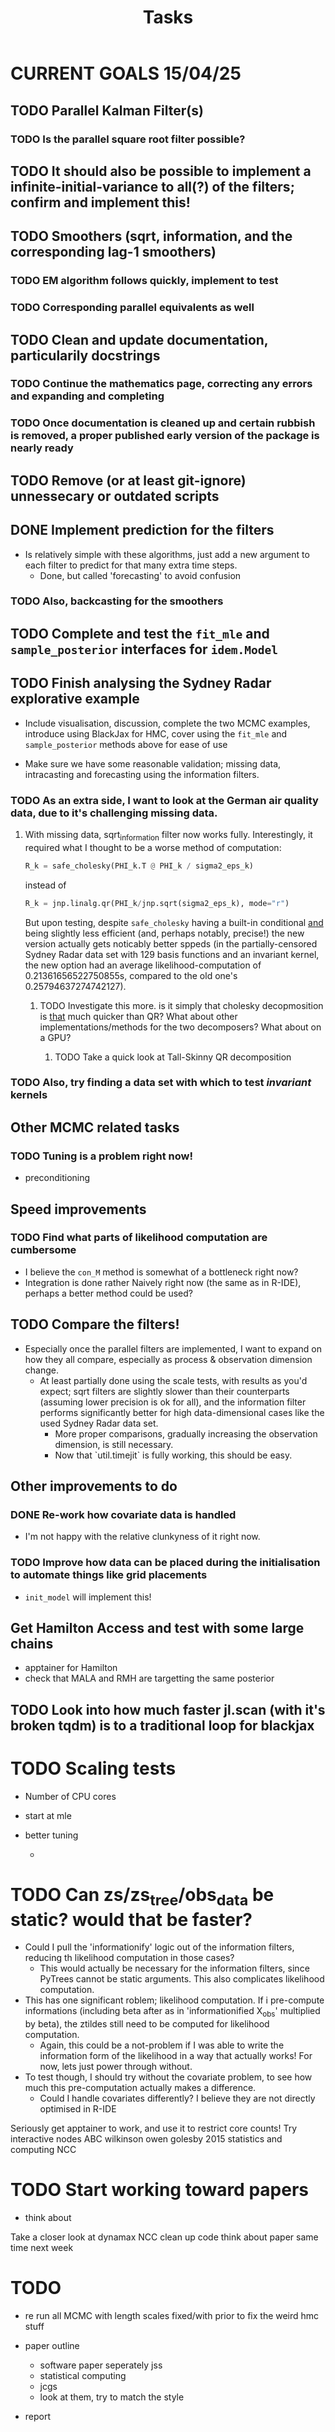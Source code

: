 #+Title: Tasks

* CURRENT GOALS 15/04/25

** TODO Parallel Kalman Filter(s)
*** TODO Is the parallel square root filter possible?

** TODO It should also be possible to implement a infinite-initial-variance to all(?) of the filters; confirm and implement this!

** TODO Smoothers (sqrt, information, and the corresponding lag-1 smoothers)
*** TODO EM algorithm follows quickly, implement to test
*** TODO Corresponding parallel equivalents as well

** TODO Clean and update documentation, particularily docstrings
*** TODO Continue the mathematics page, correcting any errors and expanding and completing
*** TODO Once documentation is cleaned up and certain rubbish is removed, a proper published early version of the package is nearly ready

** TODO Remove (or at least git-ignore) unnessecary or outdated scripts

** DONE Implement prediction for the filters
- Is relatively simple with these algorithms, just add a new argument to each filter to predict for that many extra time steps.
  - Done, but called 'forecasting' to avoid confusion
*** TODO Also, backcasting for the smoothers

** TODO Complete and test the ~fit_mle~ and ~sample_posterior~ interfaces for ~idem.Model~

** TODO Finish analysing the Sydney Radar explorative example
- Include visualisation, discussion, complete the two MCMC examples, introduce using BlackJax for HMC, cover using the  ~fit_mle~ and ~sample_posterior~ methods above for ease of use

- Make sure we have some reasonable validation; missing data, intracasting and forecasting using the information filters.

*** TODO As an extra side, I want to look at the German air quality data, due to it's challenging missing data. 
**** With missing data, sqrt_information filter now works fully. Interestingly, it required what I thought to be a worse method of computation:

#+begin_src python :session example :results none
R_k = safe_cholesky(PHI_k.T @ PHI_k / sigma2_eps_k)
#+end_src

instead of

#+begin_src python :session example :results none
R_k = jnp.linalg.qr(PHI_k/jnp.sqrt(sigma2_eps_k), mode="r")
#+end_src

But upon testing, despite ~safe_cholesky~ having a built-in conditional _and_ being slightly less efficient (and, perhaps notably, precise!) the new version actually gets noticably better sppeds (in the partially-censored Sydney Radar data set with 129 basis functions and an invariant kernel, the new option had an average likelihood-computation of 0.21361656522750855s, compared to the old one's 0.25794637274742127).
***** TODO Investigate this more. is it simply that cholesky decopmosition is _that_ much quicker than QR? What about other implementations/methods for the two decomposers? What about on a GPU?
****** TODO Take a quick look at Tall-Skinny QR decomposition

*** TODO Also, try finding a data set with which to test /invariant/ kernels

** Other MCMC related tasks
*** TODO Tuning is a problem right now!
  DEADLINE: <2025-04-22 Tue>
- preconditioning
  
** Speed improvements
*** TODO Find what parts of likelihood computation are cumbersome
- I believe the ~con_M~ method is somewhat of a bottleneck right now?
- Integration is done rather Naively right now (the same as in R-IDE), perhaps a better method could be used?
  
** TODO Compare the filters!
- Especially once the parallel filters are implemented, I want to expand on how they all compare, especially as process & observation dimension change.
    - At least partially done using the scale tests, with results as you'd expect; sqrt filters are slightly slower than their counterparts (assuming lower precision is ok for all), and the information filter performs significantly better for high data-dimensional cases like the used Sydney Radar data set.
      - More proper comparisons, gradually increasing the observation dimension, is still necessary.
      - Now that `util.timejit` is fully working, this should be easy.

** Other improvements to do
*** DONE Re-work how covariate data is handled
- I'm not happy with the relative clunkyness of it right now.
*** TODO Improve how data can be placed during the initialisation to automate things like grid placements
- ~init_model~ will implement this!

** Get Hamilton Access and test with some large chains
DEADLINE: <2025-04-22 Tue>

- apptainer for Hamilton
- check that MALA and RMH are targetting the same posterior

** TODO Look into how much faster jl.scan (with it's broken tqdm) is to a traditional loop for blackjax

* TODO Scaling tests
- Number of CPU cores
  
- start at mle
- better tuning
  
  - 

* TODO Can zs/zs_tree/obs_data be static? would that be faster?

- Could I pull the 'informationify' logic out of the information filters, reducing th likelihood computation in those cases?
  - This would actually be necessary for the information filters, since PyTrees cannot be static arguments. This also complicates likelihood computation.
- This has one significant roblem; likelihood computation. If i pre-compute informations (including beta after as in 'informationified X_obs' multiplied by beta), the ztildes still need to be computed for likelihood computation.
  - Again, this could be a not-problem if I was able to write the information form of the likelihood in a way that actually works! For now, lets just power through without.

- To test though, I should try without the covariate problem, to see how much this pre-computation actually makes a difference.
  - Could I handle covariates differently? I believe they are not directly optimised in R-IDE








Seriously get apptainer to work, and use it to restrict core counts!
Try interactive nodes
ABC
wilkinson owen golesby 2015 statistics and computing
NCC


* TODO Start working toward papers

- think about 

Take a closer look at dynamax
NCC
clean up code
think about paper
same time next week



* TODO

- re run all MCMC with length scales fixed/with prior to fix the weird hmc stuff

- paper outline
  - software paper seperately jss
  - statistical computing
  - jcgs
  - look at them, try to match the style

- report
